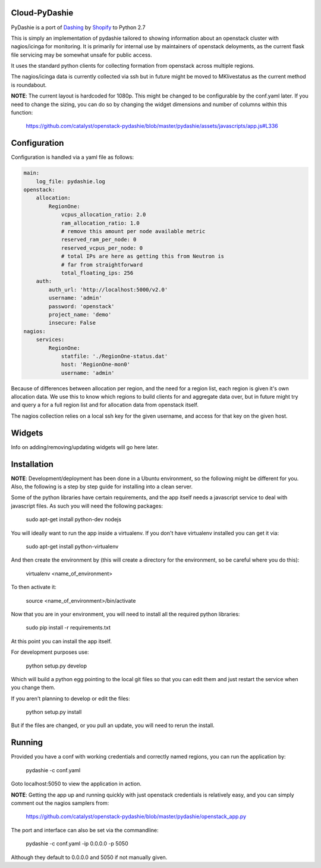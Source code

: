 Cloud-PyDashie
########

PyDashie is a port of `Dashing <https://github.com/Shopify/dashing>`_ by `Shopify <http://www.shopify.com/>`_ to Python 2.7

This is simply an implementation of pydashie tailored to showing information about an openstack cluster with nagios/icinga for monitoring. It is primarily for internal use by maintainers of openstack deloyments, as the current flask file servicing may be somewhat unsafe for public access.

It uses the standard python clients for collecting formation from openstack across multiple regions.

The nagios/icinga data is currently collected via ssh but in future might be moved to MKlivestatus as the current method is roundabout.

.. image:: https://raw.githubusercontent.com/catalyst/openstack-pydashie/master/mainscreen.png

**NOTE**: The current layout is hardcoded for 1080p. This might be changed to be configurable by the conf.yaml later. If you need to change the sizing, you can do so by changing the widget dimensions and number of columns within this function:

    https://github.com/catalyst/openstack-pydashie/blob/master/pydashie/assets/javascripts/app.js#L336

Configuration
############

Configuration is handled via a yaml file as follows:

.. code-block:: yaml

    main:
        log_file: pydashie.log
    openstack:
        allocation:
            RegionOne:
                vcpus_allocation_ratio: 2.0
                ram_allocation_ratio: 1.0
                # remove this amount per node available metric
                reserved_ram_per_node: 0
                reserved_vcpus_per_node: 0
                # total IPs are here as getting this from Neutron is
                # far from straightforward
                total_floating_ips: 256
        auth:
            auth_url: 'http://localhost:5000/v2.0'
            username: 'admin'
            password: 'openstack'
            project_name: 'demo'
            insecure: False
    nagios:
        services:
            RegionOne:
                statfile: './RegionOne-status.dat'
                host: 'RegionOne-mon0'
                username: 'admin'

Because of differences between allocation per region, and the need for a region list, each region is given it's own allocation data. We use this to know which regions to build clients for and aggregate data over, but in future might try and query a for a full region list and for allocation data from openstack itself.

The nagios collection relies on a local ssh key for the given username, and access for that key on the given host. 

Widgets
############

Info on adding/removing/updating widgets will go here later.

Installation
############

**NOTE**: Development/deployment has been done in a Ubuntu environment, so the following might be different for you. Also, the following is a step by step guide for installing into a clean server.

Some of the python libraries have certain requirements, and the app itself needs a javascript service to deal with javascript files. As such you will need the following packages:

    sudo apt-get install python-dev nodejs

You will ideally want to run the app inside a virtualenv. If you don't have virtualenv installed you can get it via:

    sudo apt-get install python-virtualenv

And then create the environment by (this will create a directory for the environment, so be careful where you do this):

    virtualenv <name_of_environment>

To then activate it:

    source <name_of_environment>/bin/activate

Now that you are in your environment, you will need to install all the required python libraries:

    sudo pip install -r requirements.txt

At this point you can install the app itself.

For development purposes use:

    python setup.py develop

Which will build a python egg pointing to the local git files so that you can edit them and just restart the service when you change them.

If you aren't planning to develop or edit the files:

    python setup.py install

But if the files are changed, or you pull an update, you will need to rerun the install.

Running
############

Provided you have a conf with working credentials and correctly named regions, you can run the application by:

    pydashie -c conf.yaml

Goto localhost:5050 to view the application in action.

**NOTE**: Getting the app up and running quickly with just openstack credentials is relatively easy, and you can simply comment out the nagios samplers from:

     https://github.com/catalyst/openstack-pydashie/blob/master/pydashie/openstack_app.py

The port and interface can also be set via the commandline:

    pydashie -c conf.yaml -ip 0.0.0.0 -p 5050

Although they default to 0.0.0.0 and 5050 if not manually given.
